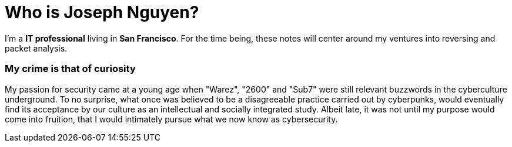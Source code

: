= Who is Joseph Nguyen?
:hp-tags: personal, bio

I'm a *IT professional* living in *San Francisco*. For the time being, these notes will center around my ventures into reversing and packet analysis.

### My crime is that of curiosity

My passion for security came at a young age when "Warez", "2600" and "Sub7" were still relevant buzzwords in the cyberculture underground. To no surprise, what once was believed to be a disagreeable practice carried out by cyberpunks, would eventually find its acceptance by our culture as an intellectual and socially integrated study. Albeit late, it was not until my purpose would come into fruition, that I would intimately pursue what we now know as cybersecurity.